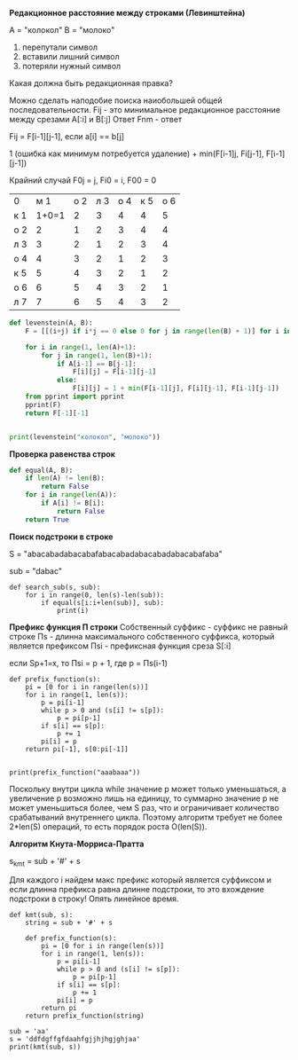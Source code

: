#+BEGIN_COMMENT
.. title: Расстояние Левенштейна, Проверка равенства строк, Наивный поиск подстроки в строке, Алгоритм Кнута-Морриса-Пратта
.. slug: rasstoianie-levenshteina-proverka-ravenstva-strok-naivnyi-poisk-podstroki-v-stroke-algoritm-knuta-morrisa-pratta
.. date: 2020-06-23 10:31:03 UTC+03:00
.. tags: python, algorithms
.. category: 
.. link: 
.. description: 
.. type: text

#+END_COMMENT


*Редакционное расстояние между строками (Левинштейна)*

A = "колокол"
B = "молоко"

1) перепутали символ
2) вставили лишний символ
3) потеряли нужный символ

Какая должна быть редакционная правка?

Можно сделать наподобие поиска наиобольшей общей последовательности.
Fij - это минимальное редакционное расстояние между срезами A[:i] и B[:j]
Ответ Fnm - ответ


Fij = F[i-1][j-1], если a[i] == b[j]

1 (ошибка как минимум потребуется удаление\добавление\замена) + min(F[i-1]j, Fi[j-1], F[i-1][j-1])

Крайний случай F0j = j, Fi0 = i, F00 = 0


| 0   |   м 1 | о 2 | л 3 | о 4 | к 5 | о 6 |
| к 1 | 1+0=1 |   2 |   3 |   4 |   4 |   5 |
| о 2 |     2 |   1 |   2 |   3 |   4 |   4 |
| л 3 |     3 |   2 |   1 |   2 |   3 |   4 |
| о 4 |     4 |   3 |   2 |   1 |   2 |   3 |
| к 5 |     5 |   4 |   3 |   2 |   1 |   2 |
| о 6 |     6 |   5 |   4 |   3 |   2 |   1 |
| л 7 |     7 |   6 |   5 |   4 |   3 |   2 |

#+BEGIN_SRC python
def levenstein(A, B):
    F = [[(i+j) if i*j == 0 else 0 for j in range(len(B) + 1)] for i in range(len(A)+1)]

    for i in range(1, len(A)+1):
        for j in range(1, len(B)+1):
            if A[i-1] == B[j-1]:
                F[i][j] = F[i-1][j-1]
            else:
                F[i][j] = 1 + min(F[i-1][j], F[i][j-1], F[i-1][j-1])
    from pprint import pprint
    pprint(F)
    return F[-1][-1]


print(levenstein("колокол", "молоко"))
#+END_SRC

*Проверка равенства строк*

#+BEGIN_SRC python
def equal(A, B):
    if len(A) != len(B):
        return False
    for i in range(len(A)):
        if A[i] != B[i]:
            return False
    return True
#+END_SRC


*Поиск подстроки в строке*

S = "abacabadabacabafabacabadabacabadabacabafaba"

sub = "dabac"

#+BEGIN_SRC python O(N*M)
def search_sub(s, sub):
    for i in range(0, len(s)-len(sub)):
        if equal(s[i:i+len(sub)], sub):
            print(i)
#+END_SRC

*Префикс функция П строки*
Собственный суффикс - суффикс не равный строке
Пs - длинна максимального собственного суффикса, который является префиксом
Пsi - префиксная функция среза S[:i]

если Sp+1=x, то Пsi = p + 1, где p = Пs(i-1)


#+BEGIN_SRC python O(N*M)
def prefix_function(s):
    pi = [0 for i in range(len(s))]
    for i in range(1, len(s)):
        p = pi[i-1]
        while p > 0 and (s[i] != s[p]):
            p = pi[p-1]
        if s[i] == s[p]:
            p += 1
        pi[i] = p
    return pi[-1], s[0:pi[-1]]


print(prefix_function("aaabaaa"))
#+END_SRC

Поскольку внутри цикла while значение p может только уменьшаться, а увеличение p возможно лишь на единицу, то суммарно значение p не может уменьшиться более, чем S раз, что и ограничивает количество срабатываний внутреннего цикла. Поэтому алгоритм требует не более 2*len(S) операций, то есть порядок роста O(len(S)).

*Алгоритм Кнута-Морриса-Пратта*

s_kmt = sub + '#' + s

Для каждого i найдем макс префикс который является суффиксом и если длинна префикса равна длинне подстроки, то это вхождение подстроки в строку! Опять линейное время.

#+BEGIN_SRC python O(N*M)
def kmt(sub, s):
    string = sub + '#' + s

    def prefix_function(s):
        pi = [0 for i in range(len(s))]
        for i in range(1, len(s)):
            p = pi[i-1]
            while p > 0 and (s[i] != s[p]):
                p = pi[p-1]
            if s[i] == s[p]:
                p += 1
            pi[i] = p
        return pi
    return prefix_function(string)

sub = 'aa'
s = 'ddfdgffgfdaahfgjjhjhgjghjaa'
print(kmt(sub, s))
#+END_SRC



